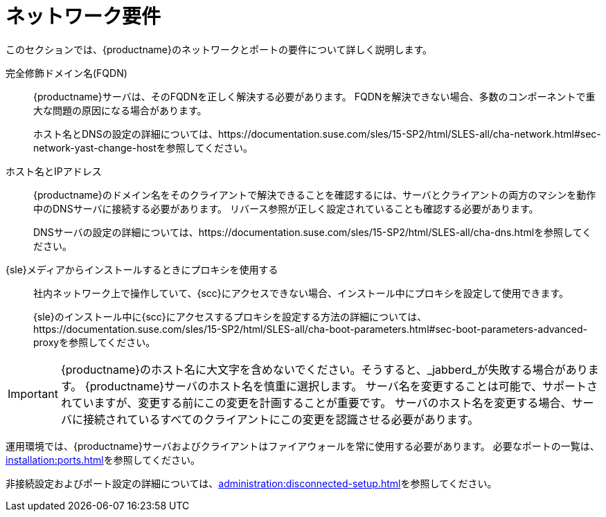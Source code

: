 [[installation-network-requirements]]
= ネットワーク要件

このセクションでは、{productname}のネットワークとポートの要件について詳しく説明します。

完全修飾ドメイン名(FQDN)::
{productname}サーバは、そのFQDNを正しく解決する必要があります。 FQDNを解決できない場合、多数のコンポーネントで重大な問題の原因になる場合があります。
+
ホスト名とDNSの設定の詳細については、https://documentation.suse.com/sles/15-SP2/html/SLES-all/cha-network.html#sec-network-yast-change-hostを参照してください。

ホスト名とIPアドレス::
{productname}のドメイン名をそのクライアントで解決できることを確認するには、サーバとクライアントの両方のマシンを動作中のDNSサーバに接続する必要があります。 リバース参照が正しく設定されていることも確認する必要があります。
+
DNSサーバの設定の詳細については、https://documentation.suse.com/sles/15-SP2/html/SLES-all/cha-dns.htmlを参照してください。

{sle}メディアからインストールするときにプロキシを使用する::
社内ネットワーク上で操作していて、{scc}にアクセスできない場合、インストール中にプロキシを設定して使用できます。
+
{sle}のインストール中に{scc}にアクセスするプロキシを設定する方法の詳細については、https://documentation.suse.com/sles/15-SP2/html/SLES-all/cha-boot-parameters.html#sec-boot-parameters-advanced-proxyを参照してください。


[IMPORTANT]
====
{productname}のホスト名に大文字を含めないでください。そうすると、_jabberd_が失敗する場合があります。 {productname}サーバのホスト名を慎重に選択します。 サーバ名を変更することは可能で、サポートされていますが、変更する前にこの変更を計画することが重要です。 サーバのホスト名を変更する場合、サーバに接続されているすべてのクライアントにこの変更を認識させる必要があります。
====


運用環境では、{productname}サーバおよびクライアントはファイアウォールを常に使用する必要があります。 必要なポートの一覧は、xref:installation:ports.adoc[]を参照してください。


非接続設定およびポート設定の詳細については、xref:administration:disconnected-setup.adoc#client-cfg-reg-with-bootstrap-disconnected[]を参照してください。
